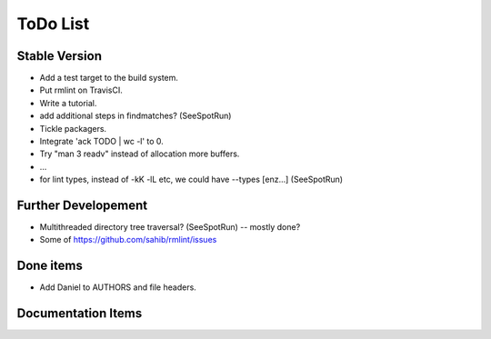 ToDo List
=========

Stable Version
--------------

- Add a test target to the build system.
- Put rmlint on TravisCI.
- Write a tutorial.
- add additional steps in findmatches? (SeeSpotRun)
- Tickle packagers.
- Integrate 'ack TODO | wc -l' to 0.
- Try "man 3 readv" instead of allocation more buffers.
- ...
- for lint types, instead of -kK -lL etc, we could have --types [enz...]
  (SeeSpotRun)

Further Developement
--------------------

- Multithreaded directory tree traversal? (SeeSpotRun) -- mostly done?
- Some of https://github.com/sahib/rmlint/issues


Done items
----------

- Add Daniel to AUTHORS and file headers.

Documentation Items
-------------------

.. todolist::

.. todo:: Write the tutorial.


